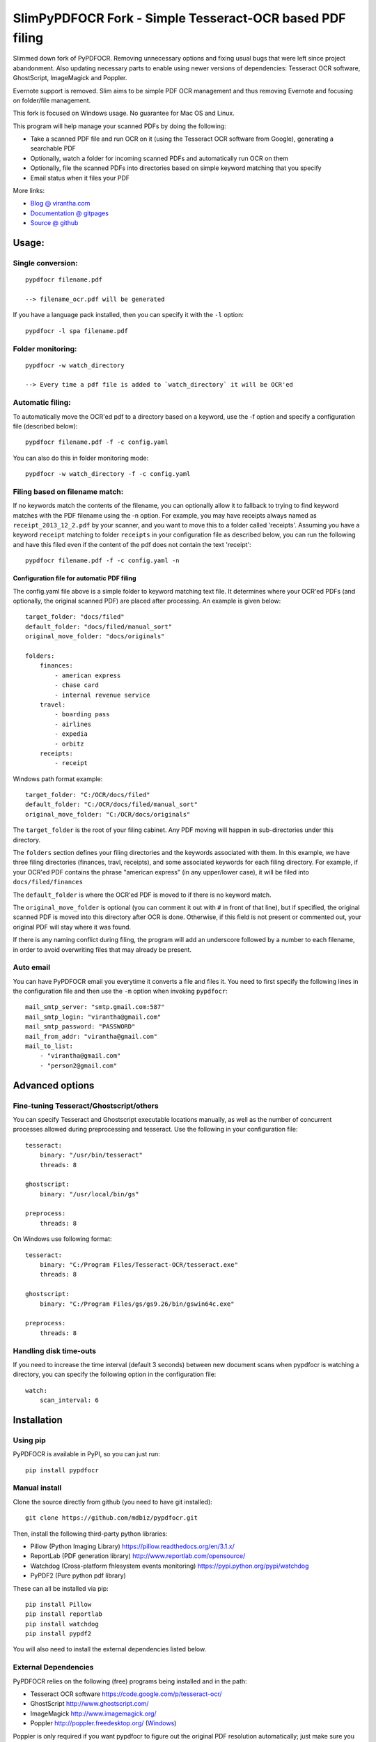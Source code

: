 SlimPyPDFOCR Fork - Simple Tesseract-OCR based PDF filing
=========================================

Slimmed down fork of PyPDFOCR.
Removing unnecessary options and fixing usual bugs that were left since project abandonment.
Also updating necessary parts to enable using newer versions of dependencies: Tesseract OCR software, GhostScript, ImageMagick and Poppler.

Evernote support is removed. Slim aims to be simple PDF OCR management and thus removing Evernote and focusing on folder/file management.

This fork is focused on Windows usage. No guarantee for Mac OS and Linux.

This program will help manage your scanned PDFs by doing the following:

-  Take a scanned PDF file and run OCR on it (using the Tesseract OCR
   software from Google), generating a searchable PDF
-  Optionally, watch a folder for incoming scanned PDFs and
   automatically run OCR on them
-  Optionally, file the scanned PDFs into directories based on simple
   keyword matching that you specify
-  Email status when it files your PDF

More links:

-  `Blog @ virantha.com <http://virantha.com/category/pypdfocr.html>`__
-  `Documentation @ gitpages <http://virantha.github.com/pypdfocr/html>`__
-  `Source @ github <https://www.github.com/virantha/pypdfocr>`__

Usage:
######

Single conversion:
~~~~~~~~~~~~~~~~~~

::

    pypdfocr filename.pdf

    --> filename_ocr.pdf will be generated

If you have a language pack installed, then you can specify it with the
``-l`` option:

::

    pypdfocr -l spa filename.pdf

Folder monitoring:
~~~~~~~~~~~~~~~~~~

::

    pypdfocr -w watch_directory

    --> Every time a pdf file is added to `watch_directory` it will be OCR'ed

Automatic filing:
~~~~~~~~~~~~~~~~~

To automatically move the OCR'ed pdf to a directory based on a keyword,
use the -f option and specify a configuration file (described below):

::

    pypdfocr filename.pdf -f -c config.yaml

You can also do this in folder monitoring mode:

::

    pypdfocr -w watch_directory -f -c config.yaml

Filing based on filename match:
~~~~~~~~~~~~~~~~~~~~~~~~~~~~~~~

If no keywords match the contents of the filename, you can optionally
allow it to fallback to trying to find keyword matches with the PDF
filename using the -n option. For example, you may have receipts always
named as ``receipt_2013_12_2.pdf`` by your scanner, and you want to move
this to a folder called 'receipts'. Assuming you have a keyword
``receipt`` matching to folder ``receipts`` in your configuration file
as described below, you can run the following and have this filed even
if the content of the pdf does not contain the text 'receipt':

::

    pypdfocr filename.pdf -f -c config.yaml -n

Configuration file for automatic PDF filing
^^^^^^^^^^^^^^^^^^^^^^^^^^^^^^^^^^^^^^^^^^^

The config.yaml file above is a simple folder to keyword matching text
file. It determines where your OCR'ed PDFs (and optionally, the original
scanned PDF) are placed after processing. An example is given below:

::

    target_folder: "docs/filed"
    default_folder: "docs/filed/manual_sort"
    original_move_folder: "docs/originals"

    folders:
        finances:
            - american express
            - chase card
            - internal revenue service
        travel:
            - boarding pass
            - airlines
            - expedia
            - orbitz
        receipts:
            - receipt
            
Windows path format example:

::

    target_folder: "C:/OCR/docs/filed"
    default_folder: "C:/OCR/docs/filed/manual_sort"
    original_move_folder: "C:/OCR/docs/originals"

The ``target_folder`` is the root of your filing cabinet. Any PDF moving
will happen in sub-directories under this directory.

The ``folders`` section defines your filing directories and the keywords
associated with them. In this example, we have three filing directories
(finances, travl, receipts), and some associated keywords for each
filing directory. For example, if your OCR'ed PDF contains the phrase
"american express" (in any upper/lower case), it will be filed into
``docs/filed/finances``

The ``default_folder`` is where the OCR'ed PDF is moved to if there is
no keyword match.

The ``original_move_folder`` is optional (you can comment it out with
``#`` in front of that line), but if specified, the original scanned PDF
is moved into this directory after OCR is done. Otherwise, if this field
is not present or commented out, your original PDF will stay where it
was found.

If there is any naming conflict during filing, the program will add an
underscore followed by a number to each filename, in order to avoid
overwriting files that may already be present.

Auto email
~~~~~~~~~~

You can have PyPDFOCR email you everytime it converts a file and files
it. You need to first specify the following lines in the configuration
file and then use the ``-m`` option when invoking ``pypdfocr``:

::

    mail_smtp_server: "smtp.gmail.com:587"
    mail_smtp_login: "virantha@gmail.com"
    mail_smtp_password: "PASSWORD"
    mail_from_addr: "virantha@gmail.com"
    mail_to_list: 
        - "virantha@gmail.com"
        - "person2@gmail.com"


Advanced options
################

Fine-tuning Tesseract/Ghostscript/others
~~~~~~~~~~~~~~~~~~~~~~~~~~~~~~~~~~~~~~~~

You can specify Tesseract and Ghostscript executable locations manually, as
well as the number of concurrent processes allowed during preprocessing and
tesseract.  Use the following in your configuration file:

::

    tesseract:
        binary: "/usr/bin/tesseract"
        threads: 8

    ghostscript:
        binary: "/usr/local/bin/gs"

    preprocess:
        threads: 8

On Windows use following format:

::

    tesseract:
        binary: "C:/Program Files/Tesseract-OCR/tesseract.exe"
        threads: 8

    ghostscript:
        binary: "C:/Program Files/gs/gs9.26/bin/gswin64c.exe"

    preprocess:
        threads: 8

Handling disk time-outs
~~~~~~~~~~~~~~~~~~~~~~~
If you need to increase the time interval (default 3 seconds) between new
document scans when pypdfocr is watching a directory, you can specify the following
option in the configuration file:

::
    
    watch:
        scan_interval: 6

Installation
############

Using pip
~~~~~~~~~

PyPDFOCR is available in PyPI, so you can just run:

::

    pip install pypdfocr

Manual install
~~~~~~~~~~~~~~

Clone the source directly from github (you need to have git installed):

::

    git clone https://github.com/mdbiz/pypdfocr.git

Then, install the following third-party python libraries:

-  Pillow (Python Imaging Library) https://pillow.readthedocs.org/en/3.1.x/
-  ReportLab (PDF generation library)
   http://www.reportlab.com/opensource/
-  Watchdog (Cross-platform fhlesystem events monitoring)
   https://pypi.python.org/pypi/watchdog
-  PyPDF2 (Pure python pdf library)

These can all be installed via pip:

::

    pip install Pillow
    pip install reportlab
    pip install watchdog
    pip install pypdf2


You will also need to install the external dependencies listed below.

External Dependencies
~~~~~~~~~~~~~~~~~~~~~

PyPDFOCR relies on the following (free) programs being installed and in
the path:

-  Tesseract OCR software https://code.google.com/p/tesseract-ocr/
-  GhostScript http://www.ghostscript.com/
-  ImageMagick http://www.imagemagick.org/
-  Poppler http://poppler.freedesktop.org/  (`Windows <http://sourceforge.net/projects/poppler-win32/>`__)

Poppler is only required if you want pypdfocr to figure out the original PDF resolution
automatically; just make sure you have ``pdfimages`` in your path.   Note that the 
`xpdf <http://www.foolabs.com/xpdf/download.html>`__ provided ``pdfimages`` does not work for this, 
because it does not support the ``-list`` option to list the table of images in a PDF file.

On Mac OS X, you can install these using homebrew:

::

    brew install tesseract
    brew install ghostscript
    brew install poppler
    brew install imagemagick

On Windows, please use the installers provided on their download pages.

\*\* Important \*\* Tesseract version 3.02.02 or newer required
(apparently 3.02.01-6 and possibly others do not work due to a hocr
output format change that I'm not planning to address). On Ubuntu, you
may need to compile and install it manually by following `these
instructions <http://miphol.com/muse/2013/05/install-tesseract-ocr-on-ubunt.html>`__

Also note that if you want Tesseract to recognize rotated documents (upside down, or rotated 90 degrees)
then you need to find your tessdata directory and do the following:

::

    cd /usr/local/share/tessdata 
    cp eng.traineddata osd.traineddata 

``osd`` stands for Orientation and Script Detection, so you need to copy the .traineddata
for whatever language you want to scan in as ``osd.traineddata``.  If you don't do this step, 
then any landscape document will produce garbage

Disclaimer
##########

The software is distributed on an "AS IS" BASIS, WITHOUT
WARRANTIES OR CONDITIONS OF ANY KIND, either express or implied.


